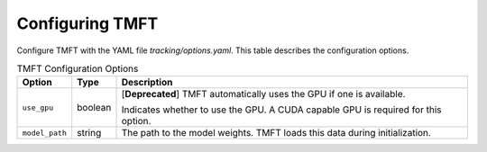 Configuring TMFT
================

Configure TMFT with the YAML file *tracking/options.yaml*.
This table describes the configuration options.

.. list-table:: TMFT Configuration Options
   :widths: auto
   :header-rows: 1

   * - Option
     - Type
     - Description
   * - ``use_gpu``
     - boolean
     - [**Deprecated**] TMFT automatically uses the GPU if one is available.
     
       Indicates whether to use the GPU. A CUDA capable GPU is required for this option.
   * - ``model_path``
     - string
     - The path to the model weights. TMFT loads this data during initialization.
